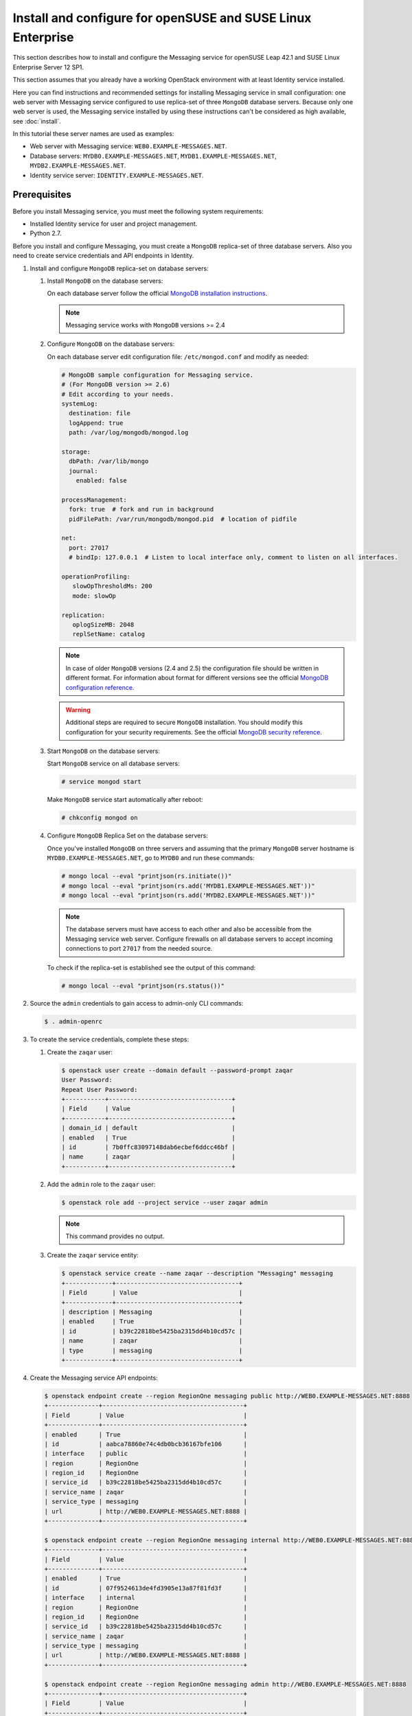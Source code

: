 .. _install-obs:

Install and configure for openSUSE and SUSE Linux Enterprise
~~~~~~~~~~~~~~~~~~~~~~~~~~~~~~~~~~~~~~~~~~~~~~~~~~~~~~~~~~~~

This section describes how to install and configure the Messaging service
for openSUSE Leap 42.1 and SUSE Linux Enterprise Server 12 SP1.

This section assumes that you already have a working OpenStack environment with
at least Identity service installed.

Here you can find instructions and recommended settings for installing
Messaging service in small configuration: one web server with Messaging service
configured to use replica-set of three ``MongoDB`` database servers. Because
only one web server is used, the Messaging service installed by using these
instructions can't be considered as high available, see :doc:`install`.

In this tutorial these server names are used as examples:

* Web server with Messaging service: ``WEB0.EXAMPLE-MESSAGES.NET``.
* Database servers: ``MYDB0.EXAMPLE-MESSAGES.NET``,
  ``MYDB1.EXAMPLE-MESSAGES.NET``, ``MYDB2.EXAMPLE-MESSAGES.NET``.
* Identity service server: ``IDENTITY.EXAMPLE-MESSAGES.NET``.

Prerequisites
-------------

Before you install Messaging service, you must meet the following system
requirements:

* Installed Identity service for user and project management.
* Python 2.7.

Before you install and configure Messaging, you must create a ``MongoDB``
replica-set of three database servers. Also you need to create service
credentials and API endpoints in Identity.

#. Install and configure ``MongoDB`` replica-set on database servers:

   #. Install ``MongoDB`` on the database servers:

      On each database server follow the official `MongoDB installation
      instructions`_.

      .. note::

         Messaging service works with ``MongoDB`` versions >= 2.4

   #. Configure ``MongoDB`` on the database servers:

      On each database server edit configuration file: ``/etc/mongod.conf`` and
      modify as needed:

      .. code-block:: ini

         # MongoDB sample configuration for Messaging service.
         # (For MongoDB version >= 2.6)
         # Edit according to your needs.
         systemLog:
           destination: file
           logAppend: true
           path: /var/log/mongodb/mongod.log

         storage:
           dbPath: /var/lib/mongo
           journal:
             enabled: false

         processManagement:
           fork: true  # fork and run in background
           pidFilePath: /var/run/mongodb/mongod.pid  # location of pidfile

         net:
           port: 27017
           # bindIp: 127.0.0.1  # Listen to local interface only, comment to listen on all interfaces.

         operationProfiling:
            slowOpThresholdMs: 200
            mode: slowOp

         replication:
            oplogSizeMB: 2048
            replSetName: catalog

      .. note::

         In case of older ``MongoDB`` versions (2.4 and 2.5) the configuration
         file should be written in different format. For information about
         format for different versions see the official `MongoDB configuration
         reference`_.

      .. warning::

         Additional steps are required to secure ``MongoDB`` installation. You
         should modify this configuration for your security requirements. See
         the official `MongoDB security reference`_.

   #. Start ``MongoDB`` on the database servers:

      Start ``MongoDB`` service on all database servers:

      .. code-block:: console

         # service mongod start

      Make ``MongoDB`` service start automatically after reboot:

      .. code-block:: console

         # chkconfig mongod on

   #. Configure ``MongoDB`` Replica Set on the database servers:

      Once you've installed ``MongoDB`` on three servers and assuming that the
      primary ``MongoDB`` server hostname is ``MYDB0.EXAMPLE-MESSAGES.NET``, go
      to ``MYDB0`` and run these commands:

      .. code-block:: console

         # mongo local --eval "printjson(rs.initiate())"
         # mongo local --eval "printjson(rs.add('MYDB1.EXAMPLE-MESSAGES.NET'))"
         # mongo local --eval "printjson(rs.add('MYDB2.EXAMPLE-MESSAGES.NET'))"

      .. note::

         The database servers must have access to each other and also be
         accessible from the Messaging service web server. Configure firewalls
         on all database servers to accept incoming connections to port
         ``27017`` from the needed source.

      To check if the replica-set is established see the output of this
      command:

      .. code-block:: console

         # mongo local --eval "printjson(rs.status())"

#. Source the ``admin`` credentials to gain access to admin-only CLI commands:

   .. code-block:: console

      $ . admin-openrc

#. To create the service credentials, complete these steps:

   #. Create the ``zaqar`` user:

      .. code-block:: console

         $ openstack user create --domain default --password-prompt zaqar
         User Password:
         Repeat User Password:
         +-----------+----------------------------------+
         | Field     | Value                            |
         +-----------+----------------------------------+
         | domain_id | default                          |
         | enabled   | True                             |
         | id        | 7b0ffc83097148dab6ecbef6ddcc46bf |
         | name      | zaqar                            |
         +-----------+----------------------------------+

   #. Add the ``admin`` role to the ``zaqar`` user:

      .. code-block:: console

         $ openstack role add --project service --user zaqar admin

      .. note::

         This command provides no output.

   #. Create the ``zaqar`` service entity:

      .. code-block:: console

         $ openstack service create --name zaqar --description "Messaging" messaging
         +-------------+----------------------------------+
         | Field       | Value                            |
         +-------------+----------------------------------+
         | description | Messaging                        |
         | enabled     | True                             |
         | id          | b39c22818be5425ba2315dd4b10cd57c |
         | name        | zaqar                            |
         | type        | messaging                        |
         +-------------+----------------------------------+

#. Create the Messaging service API endpoints:

   .. code-block:: console

      $ openstack endpoint create --region RegionOne messaging public http://WEB0.EXAMPLE-MESSAGES.NET:8888
      +--------------+---------------------------------------+
      | Field        | Value                                 |
      +--------------+---------------------------------------+
      | enabled      | True                                  |
      | id           | aabca78860e74c4db0bcb36167bfe106      |
      | interface    | public                                |
      | region       | RegionOne                             |
      | region_id    | RegionOne                             |
      | service_id   | b39c22818be5425ba2315dd4b10cd57c      |
      | service_name | zaqar                                 |
      | service_type | messaging                             |
      | url          | http://WEB0.EXAMPLE-MESSAGES.NET:8888 |
      +--------------+---------------------------------------+

      $ openstack endpoint create --region RegionOne messaging internal http://WEB0.EXAMPLE-MESSAGES.NET:8888
      +--------------+---------------------------------------+
      | Field        | Value                                 |
      +--------------+---------------------------------------+
      | enabled      | True                                  |
      | id           | 07f9524613de4fd3905e13a87f81fd3f      |
      | interface    | internal                              |
      | region       | RegionOne                             |
      | region_id    | RegionOne                             |
      | service_id   | b39c22818be5425ba2315dd4b10cd57c      |
      | service_name | zaqar                                 |
      | service_type | messaging                             |
      | url          | http://WEB0.EXAMPLE-MESSAGES.NET:8888 |
      +--------------+---------------------------------------+

      $ openstack endpoint create --region RegionOne messaging admin http://WEB0.EXAMPLE-MESSAGES.NET:8888
      +--------------+---------------------------------------+
      | Field        | Value                                 |
      +--------------+---------------------------------------+
      | enabled      | True                                  |
      | id           | 686f7b19428f4b5aa1425667dfe4f49d      |
      | interface    | admin                                 |
      | region       | RegionOne                             |
      | region_id    | RegionOne                             |
      | service_id   | b39c22818be5425ba2315dd4b10cd57c      |
      | service_name | zaqar                                 |
      | service_type | messaging                             |
      | url          | http://WEB0.EXAMPLE-MESSAGES.NET:8888 |
      +--------------+---------------------------------------+

Install and configure Messaging web server
------------------------------------------

Install and configure ``memcached``, ``uWSGI`` and Messaging on the web server
``WEB0.EXAMPLE-MESSAGES.NET``.

#. Install ``memcached`` on web server ``WEB0.EXAMPLE-MESSAGES.NET`` in order
   to cache Identity service tokens and catalog mappings:

   .. code-block:: console

      # zypper install memcached

   Start ``memcached`` service:

   .. code-block:: console

      # /etc/init.d/memcached start

   Make ``memcached`` service start automatically after reboot:

   .. code-block:: console

      # chkconfig memcached on

#. Install Messaging service and ``uWSGI``:

   .. code-block:: console

      # zypper install python-pip
      # git clone https://git.openstack.org/openstack/zaqar.git
      # cd zaqar
      # pip install . -r ./requirements.txt --upgrade --log /tmp/zaqar-pip.log
      # pip install --upgrade pymongo gevent uwsgi

#. Create Zaqar configiration directory ``/etc/zaqar/``:

   .. code-block:: console

      # mkdir /etc/zaqar

#. Customize the policy file:

    .. code-block:: console

      # oslopolicy-sample-generator --config-file etc/zaqar-policy-generator.conf
      # cp etc/zaqar.policy.yaml.sample /etc/zaqar/policy.yaml

    Edit any item as needed in policy.yaml.

    .. note::

      By default, if you do not need custom policy file, you do not need to
      perform the above steps, then zaqar will use the code's default policy.

#. Create log file:

   .. code-block:: console

      # touch /var/log/zaqar-server.log
      # chown ZAQARUSER:ZAQARUSER /var/log/zaqar-server.log
      # chmod 600 /var/log/zaqar-server.log

   Replace ``ZAQARUSER`` with the name of the user in system under which the
   Messaging service will run.

#. Create ``/srv/zaqar`` folder to store ``uWSGI`` configuration files:

   .. code-block:: console

      # mkdir /srv/zaqar

#. Create ``/srv/zaqar/zaqar_uwsgi.py`` with the following content:

   .. code-block:: python

      from keystonemiddleware import auth_token
      from zaqar.transport.wsgi import app

      app = auth_token.AuthProtocol(app.app, {})

#. Increase backlog listen limit from default (128):

   .. code-block:: console

      # echo "net.core.somaxconn=2048" | sudo tee --append /etc/sysctl.conf

#. Create ``/srv/zaqar/uwsgi.ini`` file with the following content and modify
   as needed:

   .. code-block:: ini

      [uwsgi]
      https = WEB0.EXAMPLE-MESSAGES.NET:8888,PATH_TO_SERVER_CRT,PATH_TO_SERVER_PRIVATE_KEY
      pidfile = /var/run/zaqar.pid
      gevent = 2000
      gevent-monkey-patch = true
      listen = 1024
      enable-threads = true
      chdir = /srv/zaqar
      module = zaqar_uwsgi:app
      workers = 4
      harakiri = 60
      add-header = Connection: close

   Replace ``PATH_TO_SERVER_CRT`` with path to the server's certificate
   (``*.crt``) and ``PATH_TO_SERVER_PRIVATE_KEY`` with path to the server's
   private key (``*.key``).

   .. note::

      The ``uWSGI`` configuration options above can be modified for different
      security and performance requirements including load balancing. See the
      official `uWSGI configuration reference`_.

#. Create pid file:

   .. code-block:: console

      # touch /var/run/zaqar.pid
      # chown ZAQARUSER:ZAQARUSER /var/run/zaqar.pid

   Replace ``ZAQARUSER`` with the name of the user in system under which the
   Messaging service will run.

#. Create Messaging service's configuration file ``/etc/zaqar/zaqar.conf``
   with the following content:

   .. code-block:: ini

      [DEFAULT]
      # Show debugging output in logs (sets DEBUG log level output)
      #debug = False

      # Pooling and admin mode configs
      pooling      = True
      admin_mode    = True

      # Log to file
      log_file = /var/log/zaqar-server.log

      # This is taken care of in our custom app.py, so disable here
      ;auth_strategy = keystone

      # Modify to make it work with your Identity service.
      [keystone_authtoken]
      project_domain_name = Default
      user_domain_name = Default
      project_domain_id = default
      project_name = service
      user_domain_id = default
      # File path to a PEM encoded Certificate Authority to use when verifying
      # HTTPs connections. Defaults to system CAs if commented.
      cafile = PATH_TO_CA_FILE
      # Messaging service user name in Identity service.
      username = ZAQARIDENTITYUSER
      # Messaging service password in Identity service.
      password = ZAQARIDENTITYPASSWORD
      # Complete public Identity API endpoint (HTTPS protocol is more preferable
      # than HTTP).
      www_authenticate_uri = HTTPS://IDENTITY.EXAMPLE-MESSAGES.NET:5000
      # Complete admin Identity API endpoint (HTTPS protocol is more preferable
      # than HTTP).
      auth_url = HTTPS://IDENTITY.EXAMPLE-MESSAGES.NET:5000
      # Token cache time in seconds.
      token_cache_time = TOKEN_CACHE_TIME
      memcached_servers = 127.0.0.1:11211

      [cache]
      # Dogpile.cache backend module. It is recommended that Memcache with
      # pooling (oslo_cache.memcache_pool) or Redis (dogpile.cache.redis) be
      # used in production deployments. Small workloads (single process)
      # like devstack can use the dogpile.cache.memory backend. (string
      # value)
      backend = dogpile.cache.memory
      memcache_servers = 127.0.0.1:11211

      [drivers]
      transport = wsgi
      message_store = mongodb
      management_store = mongodb

      [drivers:management_store:mongodb]
      # Mongodb Connection URI. If ssl connection enabled, then ssl_keyfile,
      # ssl_certfile, ssl_cert_reqs, ssl_ca_certs options need to be set
      # accordingly.
      uri = mongodb://MYDB0.EXAMPLE-MESSAGES.NET,MYDB1.EXAMPLE-MESSAGES.NET,MYDB2.EXAMPLE-MESSAGES.NET:27017/?replicaSet=catalog&w=2&readPreference=secondaryPreferred

      # Name for the database on mongodb server.
      database = zaqarmanagementstore

      # Number of databases across which to partition message data, in order
      # to reduce writer lock %. DO NOT change this setting after initial
      # deployment. It MUST remain static. Also, you should not need a large
      # number of partitions to improve performance, esp. if deploying
      # MongoDB on SSD storage. (integer value)
      partitions = 8

      # Uncomment any options below if needed.

      # Maximum number of times to retry a failed operation. Currently
      # only used for retrying a message post.
      ;max_attempts = 1000

      # Maximum sleep interval between retries (actual sleep time
      # increases linearly according to number of attempts performed).
      ;max_retry_sleep = 0.1

      # Maximum jitter interval, to be added to the sleep interval, in
      # order to decrease probability that parallel requests will retry
      # at the same instant.
      ;max_retry_jitter = 0.005

      # Frequency of message garbage collections, in seconds
      ;gc_interval = 5 * 60

      # Threshold of number of expired messages to reach in a given
      # queue, before performing the GC. Useful for reducing frequent
      # locks on the DB for non-busy queues, or for worker queues
      # which process jobs quickly enough to keep the number of in-
      # flight messages low.
      #
      # Note: The higher this number, the larger the memory-mapped DB
      # files will be.
      ;gc_threshold = 1000

      [drivers:message_store:mongodb]
      # This section has same set of available options as
      # "[drivers:management_store:mongodb]" section.
      #
      # If pooling is enabled, all pools inherit values from options in these
      # settings unless overridden in pool creation request. Also "uri" option
      # value isn't used in case of pooling.
      #
      # If ssl connection enabled, then ssl_keyfile, ssl_certfile, ssl_cert_reqs,
      # ssl_ca_certs options need to be set accordingly.

      # Name for the database on MondoDB server.
      database = zaqarmessagestore

      [transport]
      max_queues_per_page = 1000
      max_queue_metadata = 262144
      max_mesages_per_page = 10
      max_messages_post_size = 262144
      max_message_ttl = 1209600
      max_claim_ttl = 43200
      max_claim_grace = 43200

      [signed_url]
      # Secret key used to encrypt pre-signed URLs. (string value)
      secret_key = SOMELONGSECRETKEY

   Edit any options as needed, especially the options with capitalized values.

#. Create a service file for Messaging service
   ``/etc/systemd/system/zaqar-uwsgi.service``:

   .. code-block:: ini

      [Unit]
      Description=uWSGI Zaqar
      After=syslog.target

      [Service]
      ExecStart=/usr/bin/uwsgi --ini /srv/zaqar/uwsgi.ini
      # Requires systemd version 211 or newer
      RuntimeDirectory=uwsgi
      Restart=always
      KillSignal=SIGQUIT
      Type=notify
      StandardError=syslog
      NotifyAccess=all
      User=ZAQARUSER
      Group=ZAQARUSER

      [Install]
      WantedBy=multi-user.target

   Replace ``ZAQARUSER`` with the name of the user in system under which the
   Messaging service will run.

Finalize installation
---------------------

Now after you have configured the web server and the database servers to have a
functional Messaging service, you need to start the service, make the service
automatically start with the system and define the created ``MongoDB``
replica-set as Messaging's pool.

#. Start Messaging service on the web server:

   .. code-block:: console

      # systemctl start zaqar-uwsgi.service

#. Make Messaging service start automatically after reboot on the web server:

   .. code-block:: console

      # systemctl enable zaqar-uwsgi.service

#. Configure pool:

   .. code-block:: console

      # curl -i -X PUT https://WEB0.EXAMPLE-MESSAGES.NET:8888/v2/pools/POOL1 \
                 -d '{"weight": 100, "uri": "mongodb://MYDB0.EXAMPLE-MESSAGES.NET,MYDB1.EXAMPLE-MESSAGES.NET,MYDB2.EXAMPLE-MESSAGES.NET:27017/?replicaSet=catalog&w=2&readPreference=secondaryPreferred", "options": {"partitions": 8}}' \
                 -H "Client-ID: CLIENT_ID" \
                 -H "X-Auth-Token: TOKEN" \
                 -H "Content-type: application/json" \

   Replace ``POOL1`` variable with the desired name of a pool.

   Replace ``CLIENT_ID`` variable with the universally unique identifier (UUID)
   which can be generated by, for example, ``uuidgen`` utility.

   Replace ``TOKEN`` variable with the authentication token retrieved from
   Identity service. If you choose not to enable Keystone authentication you
   won't have to pass a token.

   .. note::

      The ``options`` key in curl request above overrides any options
      (specified in configuration file or default) in
      ``[drivers:message_store:mongodb]`` Messaging service configuration
      file's section.

.. tip::

   In larger deployments, there should be many load balanced web servers. Also
   the management store databases and the message store databases (pools)
   should be on different ``MongoDB`` replica-sets.

.. _`MongoDB installation instructions`: https://docs.mongodb.org/manual/tutorial/install-mongodb-on-suse/
.. _`MongoDB configuration reference`: https://docs.mongodb.org/v3.0/reference/configuration-options/
.. _`MongoDB security reference`: https://docs.mongodb.org/manual/security/
.. _`uWSGI configuration reference`: http://uwsgi-docs.readthedocs.io/en/latest/
